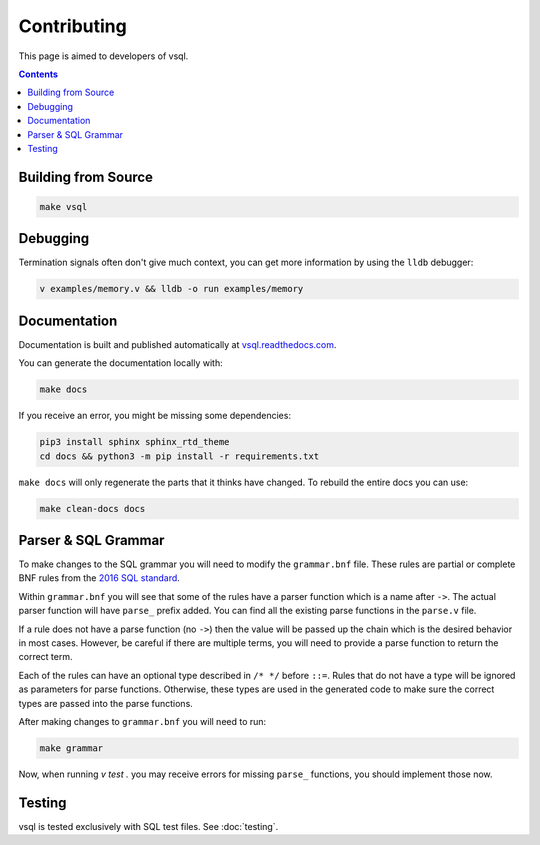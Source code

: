 Contributing
============

This page is aimed to developers of vsql.

.. contents::

Building from Source
--------------------

.. code-block:: sh

  make vsql

Debugging
---------

Termination signals often don't give much context, you can get more information
by using the ``lldb`` debugger:

.. code-block:: sh

   v examples/memory.v && lldb -o run examples/memory

Documentation
-------------

Documentation is built and published automatically at
`vsql.readthedocs.com <https://vsql.readthedocs.io/en/latest/>`_.

You can generate the documentation locally with:

.. code-block:: sh

   make docs

If you receive an error, you might be missing some dependencies:

.. code-block:: sh

   pip3 install sphinx sphinx_rtd_theme
   cd docs && python3 -m pip install -r requirements.txt

``make docs`` will only regenerate the parts that it thinks have changed. To
rebuild the entire docs you can use:

.. code-block:: sh

   make clean-docs docs

Parser & SQL Grammar
--------------------

To make changes to the SQL grammar you will need to modify the ``grammar.bnf``
file. These rules are partial or complete BNF rules from the
`2016 SQL standard <https://jakewheat.github.io/sql-overview/sql-2016-foundation-grammar.html>`_.

Within ``grammar.bnf`` you will see that some of the rules have a parser
function which is a name after ``->``. The actual parser function will have
``parse_`` prefix added. You can find all the existing parse functions in the
``parse.v`` file.

If a rule does not have a parse function (no ``->``) then the value will be
passed up the chain which is the desired behavior in most cases. However, be
careful if there are multiple terms, you will need to provide a parse function
to return the correct term.

Each of the rules can have an optional type described in ``/* */`` before
``::=``. Rules that do not have a type will be ignored as parameters for parse
functions. Otherwise, these types are used in the generated code to make sure
the correct types are passed into the parse functions.

After making changes to ``grammar.bnf`` you will need to run:

.. code-block:: sh

  make grammar

Now, when running `v test .` you may receive errors for missing ``parse_``
functions, you should implement those now.

Testing
-------

vsql is tested exclusively with SQL test files. See :doc:`testing`.
